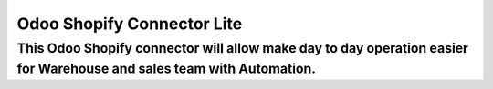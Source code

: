 =======================================================
Odoo Shopify Connector Lite
=======================================================
This Odoo Shopify connector will allow make day to day operation easier for Warehouse and sales team with Automation.
=======================================================

